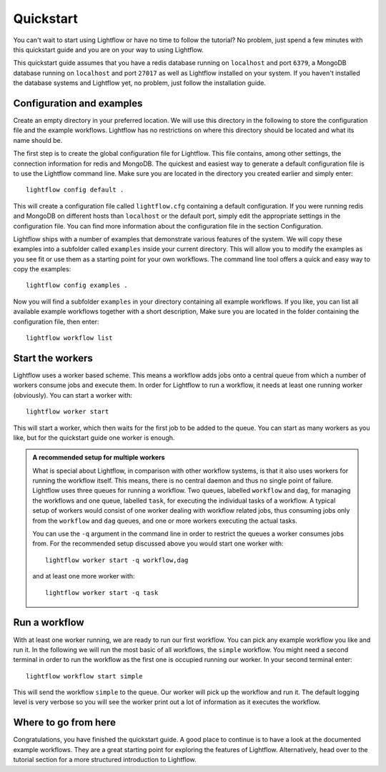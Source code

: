 Quickstart
==========

You can't wait to start using Lightflow or have no time to follow the tutorial? No problem, just spend a few minutes with
this quickstart guide and you are on your way to using Lightflow.

This quickstart guide assumes that you have a redis database running on ``localhost`` and port ``6379``,
a MongoDB database running on ``localhost`` and port ``27017`` as well as Lightflow installed on your system. If you haven't
installed the database systems and Lightflow yet, no problem, just follow the installation guide.


Configuration and examples
--------------------------

Create an empty directory in your preferred location. We will use this directory in the following to store the configuration file and
the example workflows. Lightflow has no restrictions on where this directory should be located and what its name should be.

The first step is to create the global configuration file for Lightflow. This file contains, among other settings, the connection
information for redis and MongoDB. The quickest and easiest way to generate a default configuration file is to use the Lightflow command line.
Make sure you are located in the directory you created earlier and simply enter::

    lightflow config default .

This will create a configuration file called ``lightflow.cfg`` containing a default configuration. If you were running redis and MongoDB on
different hosts than ``localhost`` or the default port, simply edit the appropriate settings in the configuration file. You can find more
information about the configuration file in the section Configuration.

Lightflow ships with a number of examples that demonstrate various features of the system. We will copy these examples into a subfolder called ``examples``
inside your current directory. This will allow you to modify the examples as you see fit or use them as a starting point for your own workflows.
The command line tool offers a quick and easy way to copy the examples::

    lightflow config examples .

Now you will find a subfolder ``examples`` in your directory containing all example workflows. If you like, you can list all available example workflows
together with a short description, Make sure you are located in the folder containing the configuration file, then enter::

    lightflow workflow list


Start the workers
-----------------

Lightflow uses a worker based scheme. This means a workflow adds jobs onto a central queue from which a number of workers consume jobs and execute them.
In order for Lightflow to run a workflow, it needs at least one running worker (obviously). You can start a worker with::

    lightflow worker start

This will start a worker, which then waits for the first job to be added to the queue. You can start as many workers as you like, but for the quickstart
guide one worker is enough.

.. admonition:: A recommended setup for multiple workers 

   What is special about Lightflow, in comparison with other workflow systems, is that it also uses workers for running the workflow itself. This means, there
   is no central daemon and thus no single point of failure. Lightflow uses three queues for running a workflow. Two queues, labelled ``workflow`` and ``dag``, for
   managing the workflows and one queue, labelled ``task``, for executing the individual tasks of a workflow. A typical setup of workers would consist of one worker
   dealing with workflow related jobs, thus consuming jobs only from the ``workflow`` and ``dag`` queues, and one or more workers executing the actual tasks.

   You can use the ``-q`` argument in the command line in order to restrict the queues a worker consumes jobs from. For the recommended setup discussed above you would start one worker
   with::

       lightflow worker start -q workflow,dag
    
   and at least one more worker with::

       lightflow worker start -q task


Run a workflow
--------------

With at least one worker running, we are ready to run our first workflow. You can pick any example workflow you like and run it. In the following we
will run the most basic of all workflows, the ``simple`` workflow. You might need a second terminal in order to run the workflow as the first one
is occupied running our worker. In your second terminal enter::

    lightflow workflow start simple

This will send the workflow ``simple`` to the queue. Our worker will pick up the workflow and run it. The default logging level is very verbose so you
will see the worker print out a lot of information as it executes the workflow.


Where to go from here
---------------------

Congratulations, you have finished the quickstart guide. A good place to continue is to have a look at the documented example workflows. They are a great
starting point for exploring the features of Lightflow. Alternatively, head over to the tutorial section for a more structured introduction to Lightflow.
